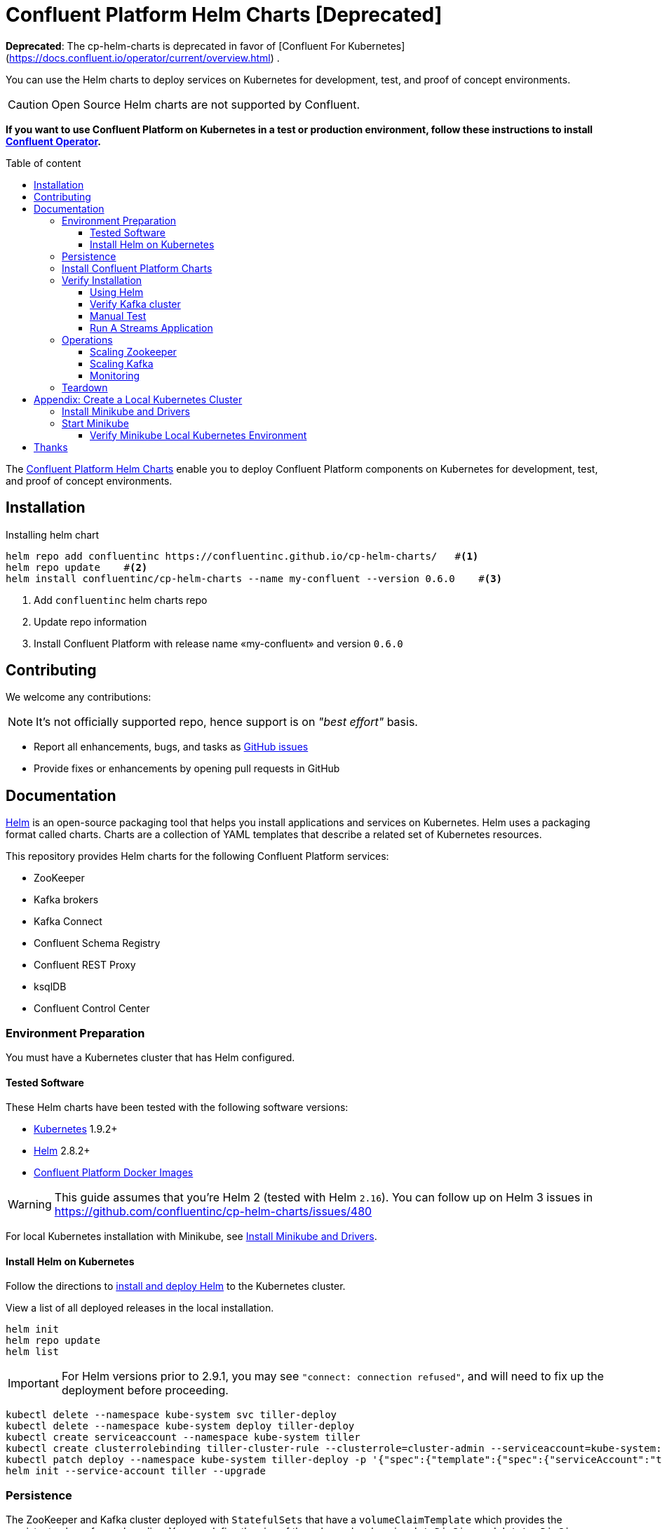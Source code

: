 = Confluent Platform Helm Charts [Deprecated]
:icons: font
:toc: auto
:toc-placement: macro
:toc-position: auto
:toc-title: Table of content
:toclevels: 3
:idprefix:
:idseparator: -
:sectanchors:
:icons: font
:source-highlighter: rouge
:experimental:

*Deprecated*: The cp-helm-charts is deprecated in favor of [Confluent For Kubernetes](https://docs.confluent.io/operator/current/overview.html) .

You can use the Helm charts to deploy services on Kubernetes for development, test, and proof of concept environments.

CAUTION: Open Source Helm charts are not supported by Confluent.

*If you want to use Confluent Platform on Kubernetes in a test or production environment, follow these instructions to install https://docs.confluent.io/current/installation/operator/index.html#operator-about-intro[Confluent Operator].*

toc::[]

The https://github.com/confluentinc/cp-helm-charts[Confluent Platform Helm Charts] enable you to deploy Confluent Platform components on Kubernetes for development, test, and proof of concept environments.

== Installation

[source,bash]
.Installing helm chart
----
helm repo add confluentinc https://confluentinc.github.io/cp-helm-charts/   #<1>
helm repo update    #<2>
helm install confluentinc/cp-helm-charts --name my-confluent --version 0.6.0    #<3>
----
<1> Add `confluentinc` helm charts repo
<2> Update repo information 
<3> Install Confluent Platform with release name «my-confluent» and version `0.6.0` 

== Contributing

We welcome any contributions:

NOTE: It's not officially supported repo, hence support is on __"best effort"__ basis.

* Report all enhancements, bugs, and tasks as https://github.com/confluentinc/cp-helm-charts/issues[GitHub issues]
* Provide fixes or enhancements by opening pull requests in GitHub

== Documentation

https://helm.sh/[Helm] is an open-source packaging tool that helps you install applications and services on Kubernetes.
Helm uses a packaging format called charts.
Charts are a collection of YAML templates that describe a related set of Kubernetes resources.

This repository provides Helm charts for the following Confluent
Platform services:

* ZooKeeper
* Kafka brokers
* Kafka Connect
* Confluent Schema Registry
* Confluent REST Proxy
* ksqlDB
* Confluent Control Center

=== Environment Preparation

You must have a Kubernetes cluster that has Helm configured.

==== Tested Software

These Helm charts have been tested with the following software versions:

* https://kubernetes.io/[Kubernetes] 1.9.2+
* https://helm.sh/[Helm] 2.8.2+
* https://hub.docker.com/u/confluentinc/[Confluent Platform Docker Images]

WARNING: This guide assumes that you're Helm 2 (tested with Helm `2.16`).
You can follow up on Helm 3 issues in https://github.com/confluentinc/cp-helm-charts/issues/480

For local Kubernetes installation with Minikube, see <<create-local-minikube>>.

==== Install Helm on Kubernetes

Follow the directions to https://docs.helm.sh/using_helm/#quickstart-guide[install and deploy Helm] to the Kubernetes cluster.

View a list of all deployed releases in the local installation.

[source,sh]
----
helm init
helm repo update
helm list
----

IMPORTANT: For Helm versions prior to 2.9.1, you may see `"connect: connection refused"`, and will need to fix up the deployment before proceeding.

[source,sh]
----
kubectl delete --namespace kube-system svc tiller-deploy
kubectl delete --namespace kube-system deploy tiller-deploy
kubectl create serviceaccount --namespace kube-system tiller
kubectl create clusterrolebinding tiller-cluster-rule --clusterrole=cluster-admin --serviceaccount=kube-system:tiller
kubectl patch deploy --namespace kube-system tiller-deploy -p '{"spec":{"template":{"spec":{"serviceAccount":"tiller"}}}}'
helm init --service-account tiller --upgrade
----

=== Persistence

The ZooKeeper and Kafka cluster deployed with `StatefulSets` that have a `volumeClaimTemplate` which provides the persistent volume for each replica.
You can define the size of the volumes by changing `dataDirSize` and `dataLogDirSize` under `cp-zookeeper` and `size` under `cp-kafka` in https://github.com/confluentinc/cp-helm-charts/blob/master/values.yaml[values.yaml].

You also could use the cloud provider's volumes by specifying https://kubernetes.io/docs/concepts/storage/storage-classes/[StorageClass].
For example, if you are on AWS your storage class will look like this:

[source,yaml]
----
apiVersion: storage.k8s.io/v1beta1
kind: StorageClass
metadata:
  name: ssd
provisioner: kubernetes.io/aws-ebs
parameters:
  type: gp2
----

NOTE: To adapt this example to your needs, read the Kubernetes https://kubernetes.io/docs/concepts/storage/storage-classes/#parameters[StorageClass] documentation.

The `StorageClass` that was created can be specified in `dataLogDirStorageClass` and `dataDirStorageClass` under `cp-zookeeper` and in `storageClass+` under `cp-kafka` in https://github.com/confluentinc/cp-helm-charts/blob/master/values.yaml[values.yaml].

To deploy non-persistent Kafka and ZooKeeper clusters, you must change  the value of `persistence.enabled` under `cp-kafka` and `cp-zookeeper` in https://github.com/confluentinc/cp-helm-charts/blob/master/values.yaml[values.yaml]

WARNING: These type of clusters are suitable for *strictly* development and testing  purposes.
The `StatefulSets+` are going to use `emptyDir` volumes, this means that its content strictly related to the pod life cycle and is deleted when the pod goes down.

=== Install Confluent Platform Charts

Clone the Confluent Helm Chart repo

[source,sh]
----
> helm repo add confluentinc https://confluentinc.github.io/cp-helm-charts/
"confluentinc" has been added to your repositories

> helm repo update
Hang tight while we grab the latest from your chart repositories...
...Skip local chart repository
...Successfully got an update from the "confluentinc" chart repository
...Successfully got an update from the "stable" chart repository
Update Complete. ⎈ Happy Helming!⎈
----

Install a 3 node Zookeeper ensemble, a Kafka cluster of 3 brokers, 1 Confluent  Schema Registry instance, 1 REST Proxy instance, and 1 Kafka Connect worker, 1 ksqlDB server in your Kubernetes environment.

NOTE: Naming the chart `--name my-confluent-oss` is optional, but we assume this is the name in the remainder of the documentation.
Otherwise, helm will generate release name.

[source,sh]
----
helm install confluentinc/cp-helm-charts --name my-confluent-oss
----

If you want to install without the Confluent Schema Registry instance, the REST Proxy instance, and the Kafka Connect worker:

[source,sh]
----
helm install --set cp-schema-registry.enabled=false,cp-kafka-rest.enabled=false,cp-kafka-connect.enabled=false confluentinc/cp-helm-charts
----

View the installed Helm releases:

[source,sh]
----
helm list
NAME                REVISION    UPDATED                     STATUS      CHART                   NAMESPACE
my-confluent-oss    1           Tue Jun 12 16:56:39 2018    DEPLOYED    cp-helm-charts-0.1.0    default
----

=== Verify Installation

==== Using Helm

NOTE: _This step is optional_

[source,sh]
.Run the embedded test pod in each sub-chart to  verify installation
----
helm test my-confluent-oss
----

==== Verify Kafka cluster

NOTE: _This step is optional_ - to verify that Kafka is working as expected, connect to one of the Kafka pods and produce some messages to a Kafka topic.
[source,sh]
.List your pods and wait until they are all in `+Running+` state.
----
kubectl get pods
----

.Connect to the container `cp-kafka-broker` in a Kafka broker pod to  produce messages to a Kafka topic.
If you specified a different release  name, substitute `my-confluent-oss` with whatever you named your  release.

[source,sh]
----
kubectl exec -c cp-kafka-broker -it my-confluent-oss-cp-kafka-0 -- /bin/bash /usr/bin/kafka-console-producer --broker-list localhost:9092 --topic test
----

Wait for a `>` prompt, and enter some text.

----
m1
m2
----

Press kbd:[Ctrl + C] to close the producer session.

. Consume the messages from the same Kafka topic as above.
[source,sh]
----
kubectl exec -c cp-kafka-broker -it my-confluent-oss-cp-kafka-0 -- /bin/bash  /usr/bin/kafka-console-consumer --bootstrap-server localhost:9092 --topic test --from-beginning
----

You should see the messages which were published from the console producer. 
Press kbd:[Ctrl + C] to stop consuming.

==== Manual Test

===== Zookeepers

----
git clone https://github.com/confluentinc/cp-helm-charts.git        #<1>
kubectl apply -f cp-helm-charts/examples/zookeeper-client.yaml      #<2>
...
kubectl exec -it zookeeper-client -- /bin/bash zookeeper-shell <zookeeper service>:<port> ls /brokers/ids       #<3>
kubectl exec -it zookeeper-client -- /bin/bash zookeeper-shell <zookeeper service>:<port> get /brokers/ids/0
kubectl exec -it zookeeper-client -- /bin/bash zookeeper-shell <zookeeper service>:<port> ls /brokers/topics    #<4>
----
<1> Clone Helm Chars git repository
<2> Deploy a client pod.
<3> Connect to the client pod and use the `+zookeeper-shell+` command to  explore brokers...
<4> topics, etc.

===== Kafka

[source,bash]
.Validate Kafka installation 
----
kubectl apply -f cp-helm-charts/examples/kafka-client.yml #<1>
kubectl exec -it kafka-client -- /bin/bash      #<2>
----
<1> Deploy a Kafka client pod.
<2> Log into the Pod

[source,bash]
.From within the kafka-client pod, explore with kafka commands:
----
## Setup
export RELEASE_NAME=<release name>
export ZOOKEEPERS=${RELEASE_NAME}-cp-zookeeper:2181
export KAFKAS=${RELEASE_NAME}-cp-kafka-headless:9092

## Create Topic
kafka-topics --zookeeper $ZOOKEEPERS --create --topic test-rep-one --partitions 6 --replication-factor 1

## Producer
kafka-run-class org.apache.kafka.tools.ProducerPerformance --print-metrics --topic test-rep-one --num-records 6000000 --throughput 100000 --record-size 100 --producer-props bootstrap.servers=$KAFKAS buffer.memory=67108864 batch.size=8196

## Consumer
kafka-consumer-perf-test --broker-list $KAFKAS --messages 6000000 --threads 1 --topic test-rep-one --print-metrics
----

==== Run A Streams Application

ksqlDB is the streaming SQL engine that enables real-time data  processing against Apache Kafka.
Now that you have running in your Kubernetes cluster, you may run a https://github.com/confluentinc/cp-helm-charts/blob/master/examples/ksql-demo.yaml[ksqlDB example].

=== Operations

==== Scaling Zookeeper

TIP: All scaling operations should be done offline with no producer or  consumer connection.
The number of nodes should always be odd number.

Install cp-helm-charts with default 3 node ensemble

----
helm install cp-helm-charts
----

Scale nodes up to 5, change `servers` under `cp-zookeeper` to 5 in `values.yaml`

----
helm upgrade <release name> cp-helm-charts
----

Scale nodes down to 3, change `servers` under `cp-zookeeper` to 3 in `values.yaml`

----
helm upgrade <release name> cp-helm-charts
----

==== Scaling Kafka

IMPORTANT: Scaling Kafka brokers without doing Partition Reassignment will cause data loss. 
You must reassign partitions correctly before https://kafka.apache.org/documentation/#basic_ops_cluster_expansion[scaling the Kafka cluster].

===== Install cp-helm-charts with default 3 brokers kafka cluster

----
helm install cp-helm-charts
----

Scale kafka brokers up to 5, change `brokers+` under `cp-kafka` to 5 in `values.yaml`

----
helm upgrade <release name> cp-helm-charts
----

Scale kafka brokers down to 3, change `+brokers+` under `+cp-kafka+` to
3 in values.yaml

----
helm upgrade <release name> cp-helm-charts
----

==== Monitoring

JMX Metrics are enabled by default for all components, Prometheus JMX  Exporter is installed as a sidecar container along with all Pods.

. Install Prometheus and Grafana in same Kubernetes cluster using helm
+
[source,bash]
----
helm install stable/prometheus
helm install stable/grafana
----

. Add Prometheus as Data Source in Grafana, url should be something  like: `+http://illmannered-marmot-prometheus-server:9090+`
. Import dashboard under https://github.com/confluentinc/cp-helm-charts/blob/master/grafana-dashboard/confluent-open-source-grafana-dashboard.json[grafana-dashboard] into Grafana image:screenshots/kafka.png[Kafka Dashboard]
image:screenshots/zookeeper.png[ZooKeeper Dashboard]

=== Teardown

To remove the pods, list the pods with `kubectl get pods` and then delete the pods by name.

[source,sh]
----
kubectl get pods
kubectl delete pod <podname>
----

To delete the Helm release, find the Helm release name with `helm list` and delete it with `helm delete`.
You may also need to  clean up leftover `StatefulSets`, since `helm delete` can leave them  behind.
Finally, clean up all persisted volume claims (pvc) created by  this release.

[source,sh]
----
helm list
helm delete <release name>
kubectl delete statefulset <release name>-cp-kafka <release name>-cp-zookeeper
kubectl delete pvc --selector=release=<release name>
----

== Appendix: Create a Local Kubernetes Cluster

There are many deployment options to get set up with a Kubernetes  cluster, and this document provides instructions for using
https://kubernetes.io/docs/setup/minikube/[Minikube] to set up a local Kubernetes cluster.
Minikube runs a single-node Kubernetes cluster inside a VM on your laptop.

You may alternatively set up a Kubernetes cluster in the cloud using  other providers such as
https://cloud.google.com/kubernetes-engine/docs/quickstart[Google Kubernetes Engine (GKE)].

[[create-local-minikube]]
=== Install Minikube and Drivers

Minikube version 0.23.0 or higher is required for docker server https://github.com/moby/moby/pull/31352%5B17.05], which adds support for using `+ARG+` in `+FROM+` in your `+Dockerfile+`.

First follow the basic https://github.com/kubernetes/minikube[Minikube installation instructions].

Then install the https://github.com/kubernetes/minikube/blob/master/docs/drivers.md[Minikube drivers].
Minikube uses Docker Machine to manage the Kubernetes VM so it benefits from the driver plugin architecture that Docker Machine uses to provide a consistent way to manage various VM providers.
Minikube embeds VirtualBox and VMware Fusion drivers so there are no additional steps to use them.
However, other drivers require an extra binary to be present  in the host `PATH`.

[IMPORTANT]
If you are running on macOS, in particular make sure to install the `hyperkit` drivers for the native OS X hypervisor:
====

[source,sh]
----
brew install hyperkit
minikube config set driver hyperkit     #<1>
----
<1> Use hyperkit drivel by default
====

=== Start Minikube

TIP: The following command increases the memory to 6096 MB and uses the `hyperkit` driver for the native macOS Hypervisor.

. Start Minikube. The following command increases the memory to 6096 MB and uses the `+xhyve+` driver for the native macOS Hypervisor.
+
[source,sh]
----
minikube start --kubernetes-version v1.9.4 --cpus 4 --memory 6096 --vm-driver=xhyve --v=8
----

. Continue to check status of your local Kubernetes cluster until both minikube and cluster are in Running state
+
[source,sh]
----
❯ minikube status
m01
host: Running
kubelet: Running
apiserver: Running
kubeconfig: Configured
----

. Work around Minikube
https://github.com/kubernetes/minikube/issues/1568[issue #1568].
+
[source,sh]
----
minikube ssh -- sudo ip link set docker0 promisc on
----
. Set the context.
+
[source,sh]
----
eval $(minikube docker-env)

kubectl config set-context minikube.internal --cluster=minikube --user=minikube
Context "minikube.internal" modified.

kubectl config use-context minikube.internal
Switched to context "minikube.internal".
----

==== Verify Minikube Local Kubernetes Environment

----
kubectl config current-context
minikube.internal

kubectl cluster-info
Kubernetes master is running at https://192.168.99.106:8443
KubeDNS is running at https://192.168.99.106:8443/api/v1/namespaces/kube-system/services/kube-dns:dns/proxy
----

== Thanks

Huge thanks to:

* https://github.com/kubernetes/charts/tree/master/incubator/kafka[Kafka helm chart]
* https://github.com/kubernetes/charts/tree/master/incubator/zookeeper[ZooKeeper helm chart]
* https://github.com/kubernetes/charts/tree/master/incubator/schema-registry[Schema Registry helm chart]
* https://github.com/Yolean/kubernetes-kafka[kubernetes-kafka]
* https://github.com/solsson/dockerfiles[docker-kafka]
